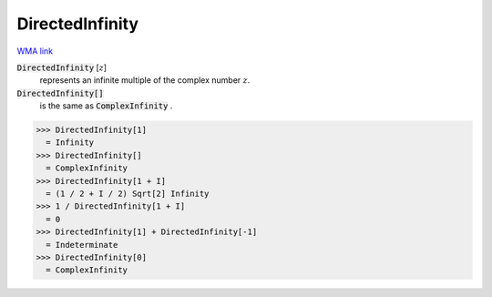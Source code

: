 DirectedInfinity
================

`WMA link <https://reference.wolfram.com/language/ref/DirectedInfinity.html>`_


:code:`DirectedInfinity` [:math:`z`]
    represents an infinite multiple of the complex number :math:`z`.

:code:`DirectedInfinity[]`
    is the same as :code:`ComplexInfinity` .





>>> DirectedInfinity[1]
  = Infinity
>>> DirectedInfinity[]
  = ComplexInfinity
>>> DirectedInfinity[1 + I]
  = (1 / 2 + I / 2) Sqrt[2] Infinity
>>> 1 / DirectedInfinity[1 + I]
  = 0
>>> DirectedInfinity[1] + DirectedInfinity[-1]
  = Indeterminate
>>> DirectedInfinity[0]
  = ComplexInfinity
